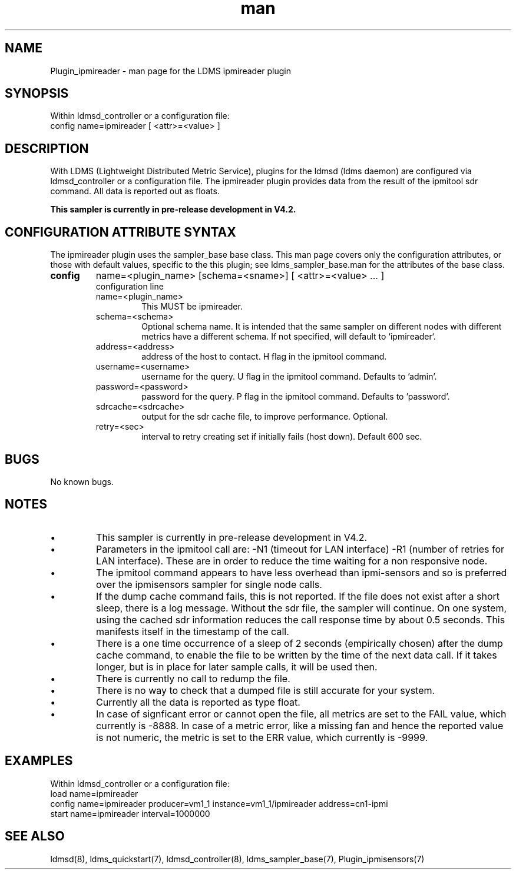.\" Manpage for Plugin_ipmireader
.\" Contact ovis-help@ca.sandia.gov to correct errors or typos.
.TH man 7 "18 Feb 2019" "v4" "LDMS Plugin ipmireader man page"

.SH NAME
Plugin_ipmireader - man page for the LDMS ipmireader plugin

.SH SYNOPSIS
Within ldmsd_controller or a configuration file:
.br
config name=ipmireader [ <attr>=<value> ]

.SH DESCRIPTION
With LDMS (Lightweight Distributed Metric Service), plugins for the ldmsd (ldms daemon) are configured via ldmsd_controller or a configuration file. The ipmireader plugin provides data from the result of the ipmitool sdr command.
All data is reported out as floats.

.B This sampler is currently in pre-release development in V4.2.

.SH CONFIGURATION ATTRIBUTE SYNTAX
The ipmireader plugin uses the sampler_base base class. This man page covers only the configuration attributes, or those with default values, specific to the this plugin; see ldms_sampler_base.man for the attributes of the base class.

.TP
.BR config
name=<plugin_name> [schema=<sname>] [ <attr>=<value> ... ]
.br
configuration line
.RS
.TP
name=<plugin_name>
.br
This MUST be ipmireader.
.TP
schema=<schema>
.br
Optional schema name. It is intended that the same sampler on different nodes with different metrics have a
different schema. If not specified, will default to `ipmireader`.
.TP
address=<address>
.br
address of the host to contact. H flag in the ipmitool command.
.TP
username=<username>
.br
username for the query. U flag in the ipmitool command. Defaults to 'admin'.
.TP
password=<password>
.br
password for the query. P flag in the ipmitool command. Defaults to 'password'.
.TP
sdrcache=<sdrcache>
.br
output for the sdr cache file, to improve performance. Optional.
.TP
retry=<sec>
.br
interval to retry creating set if initially fails (host down). Default 600 sec.
.RE

.SH BUGS
No known bugs.


.SH NOTES
.PP
.IP \[bu]
This sampler is currently in pre-release development in V4.2.
.IP \[bu]
Parameters in the ipmitool call are: -N1 (timeout for LAN interface) -R1 (number of retries for LAN interface). These are in order to reduce the time waiting for a non responsive node.
.IP \[bu]
The ipmitool command appears to have less overhead than ipmi-sensors and so is preferred over the
ipmisensors sampler for single node calls.
.IP \[bu]
If the dump cache command fails, this is not reported. If the file does not exist after a short sleep, there is a log message. Without the sdr file, the sampler will continue. On one system, using the cached sdr information reduces the call response time by about 0.5 seconds. This manifests itself in the timestamp of the call.
.IP \[bu]
There is a one time occurrence of a sleep of 2 seconds (empirically chosen) after the dump cache command, to enable the file to be written by the time of the next data call. If it takes longer, but is in place for later sample calls, it will be used then.
.IP \[bu]
There is currently no call to redump the file.
.IP \[bu]
There is no way to check that a dumped file is still accurate for your system.
.IP \[bu]
Currently all the data is reported as type float.
.IP \[bu]
In case of signficant error or cannot open the file, all metrics are set to the FAIL value,
which currently is -8888. In case of a metric error, like a missing fan and hence the reported value is not numeric,
the metric is set to the ERR value, which currently is -9999.
.PP

.SH EXAMPLES
.PP
Within ldmsd_controller or a configuration file:
.nf
load name=ipmireader
config name=ipmireader producer=vm1_1 instance=vm1_1/ipmireader address=cn1-ipmi
start name=ipmireader interval=1000000
.fi


.SH SEE ALSO
ldmsd(8), ldms_quickstart(7), ldmsd_controller(8), ldms_sampler_base(7), Plugin_ipmisensors(7)

